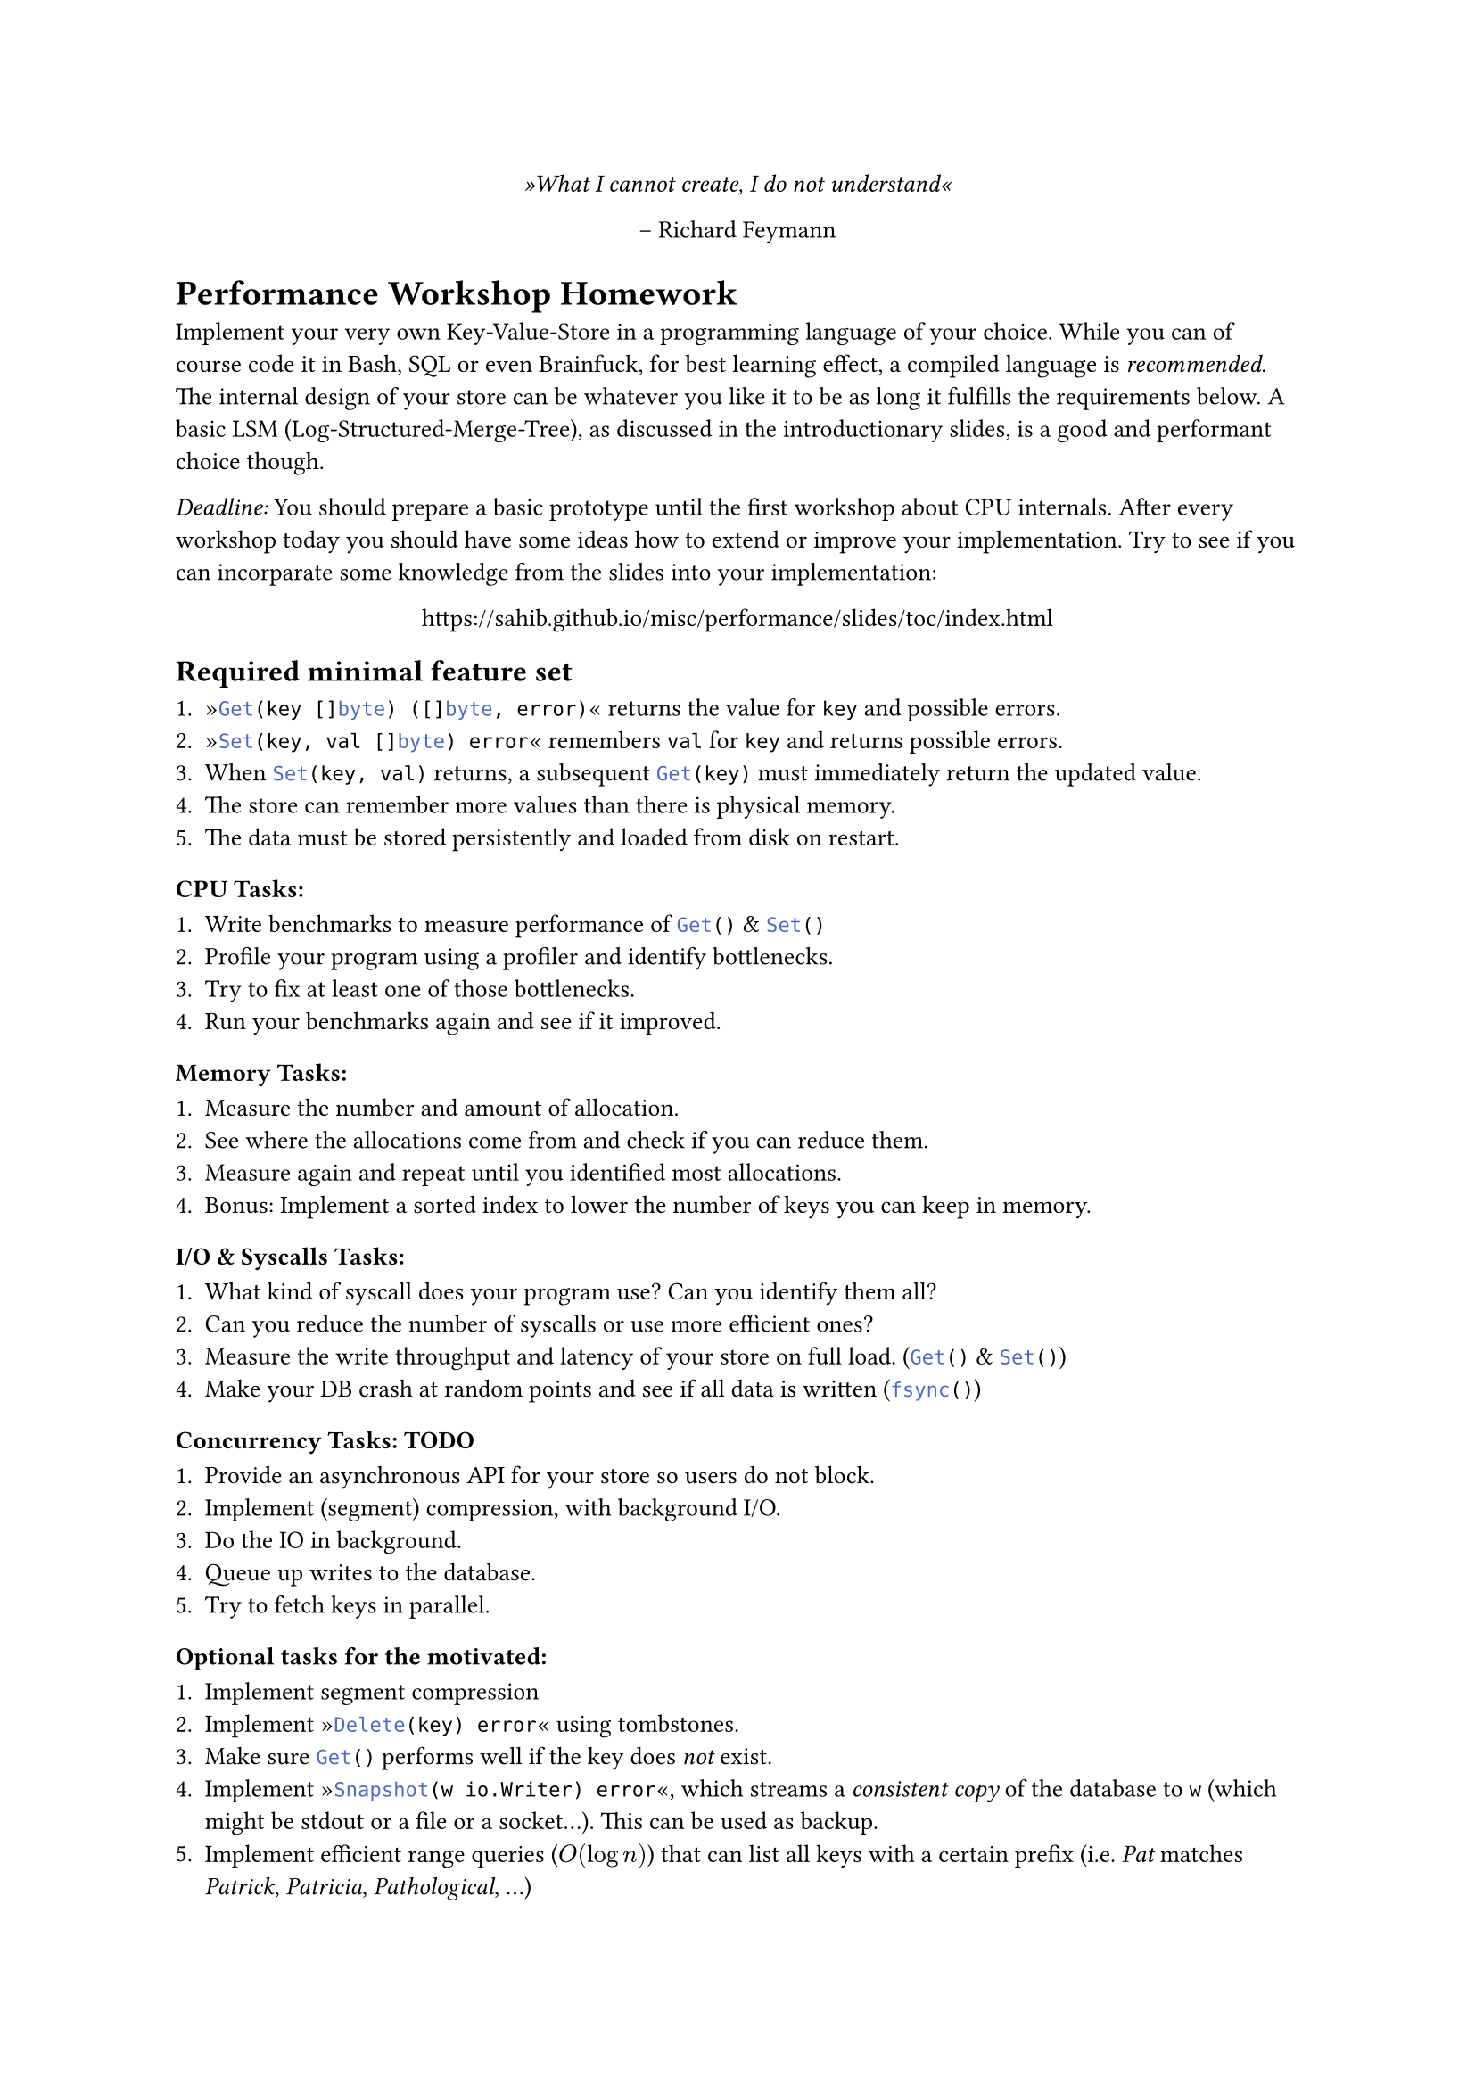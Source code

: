 #set text(
    font: "Linux Libertine",
    size: 10pt
)
#set page(
    paper: "a4"
)

#align(center)[
    _»What I cannot create, I do not understand«_

    -- Richard Feymann
]

#let go(text) = {
    raw(text, lang: "go")
}


= Performance Workshop Homework

Implement your very own Key-Value-Store in a programming language of your
choice. While you can of course code it in Bash, SQL or even Brainfuck, for
best learning effect, a compiled language is _recommended_. The internal design
of your store can be whatever you like it to be as long it fulfills the
requirements below. A basic LSM (Log-Structured-Merge-Tree), as discussed in
the introductionary slides, is a good and performant choice though.

_Deadline:_ You should prepare a basic prototype until the first workshop
about CPU internals. After every workshop today you should have some ideas how
to extend or improve your implementation.
Try to see if you can incorparate some knowledge from the slides into your implementation:

#align(center)[
    https://sahib.github.io/misc/performance/slides/toc/index.html
]

== Required minimal feature set

+ »#go("Get(key []byte) ([]byte, error)")« returns the value for `key` and possible errors.
+ »#go("Set(key, val []byte) error")« remembers `val` for `key` and returns possible errors.
+ When #go("Set(key, val)") returns, a subsequent #go("Get(key)") must immediately return the updated value.
+ The store can remember more values than there is physical memory.
+ The data must be stored persistently and loaded from disk on restart.

=== CPU Tasks:

+ Write benchmarks to measure performance of #go("Get()") & #go("Set()")
+ Profile your program using a profiler and identify bottlenecks.
+ Try to fix at least one of those bottlenecks.
+ Run your benchmarks again and see if it improved.

=== Memory Tasks:

+ Measure the number and amount of allocation.
+ See where the allocations come from and check if you can reduce them.
+ Measure again and repeat until you identified most allocations.
+ Bonus: Implement a sorted index to lower the number of keys you can keep in memory.

=== I/O & Syscalls Tasks:

+ What kind of syscall does your program use? Can you identify them all?
+ Can you reduce the number of syscalls or use more efficient ones?
+ Measure the write throughput and latency of your store on full load. (#go("Get()") & #go("Set()"))
+ Make your DB crash at random points and see if all data is written (#go("fsync()"))

=== Concurrency Tasks: TODO

+ Provide an asynchronous API for your store so users do not block.
+ Implement (segment) compression, with background I/O.
+ Do the IO in background.
+ Queue up writes to the database.
+ Try to fetch keys in parallel.

=== Optional tasks for the motivated:

+ Implement segment compression
+ Implement »#go("Delete(key) error")« using tombstones.
+ Make sure #go("Get()") performs well if the key does _not_ exist.
+ Implement »#go("Snapshot(w io.Writer) error")«, which streams a _consistent
  copy_ of the database to `w` (which might be stdout or a file or a socket...). This can be used as backup.
+ Implement efficient range queries ($O(log n)$) that can list all keys with a certain prefix
  (i.e. _Pat_ matches _Patrick_, _Patricia_, _Pathological_, ...)
